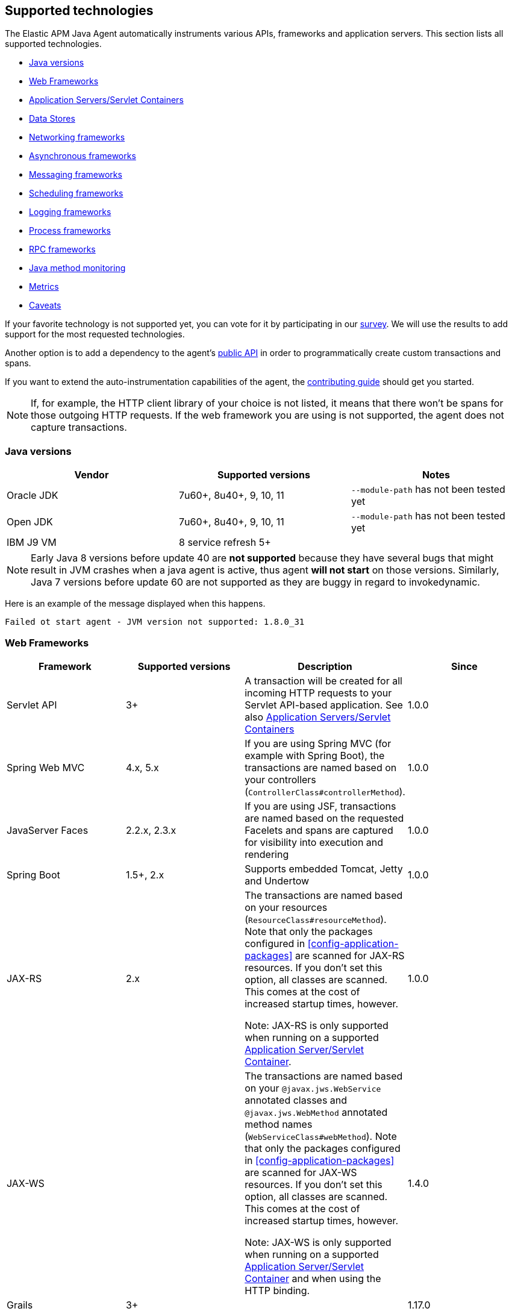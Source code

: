 [[supported-technologies-details]]
== Supported technologies
The Elastic APM Java Agent automatically instruments various APIs,
frameworks and application servers.
This section lists all supported technologies.

* <<supported-java-versions>>
* <<supported-web-frameworks>>
* <<supported-app-servers>>
* <<supported-databases>>
* <<supported-networking-frameworks>>
* <<supported-async-frameworks>>
* <<supported-messaging-frameworks>>
* <<supported-scheduling-frameworks>>
* <<supported-logging-frameworks>>
* <<supported-process-frameworks>>
* <<supported-rpc-frameworks>>
* <<supported-java-methods>>
* <<supported-metrics>>
* <<supported-technologies-caveats>>

If your favorite technology is not supported yet,
you can vote for it by participating in our
https://docs.google.com/forms/d/e/1FAIpQLScd0RYiwZGrEuxykYkv9z8Hl3exx_LKCtjsqEo1OWx8BkLrOQ/viewform?usp=sf_link[survey].
We will use the results to add support for the most requested technologies.

Another option is to add a dependency to the agent's <<public-api, public API>>
in order to programmatically create custom transactions and spans.

If you want to extend the auto-instrumentation capabilities of the agent,
the https://github.com/elastic/apm-agent-java/blob/master/CONTRIBUTING.md[contributing guide] should get you started.

NOTE: If, for example,
the HTTP client library of your choice is not listed,
it means that there won't be spans for those outgoing HTTP requests.
If the web framework you are using is not supported,
the agent does not capture transactions.

[float]
[[supported-java-versions]]
=== Java versions

|===
|Vendor |Supported versions | Notes

|Oracle JDK
|7u60+, 8u40+, 9, 10, 11
|`--module-path` has not been tested yet

|Open JDK
|7u60+, 8u40+, 9, 10, 11
|`--module-path` has not been tested yet

|IBM J9 VM
|8 service refresh 5+
|
|===

NOTE: Early Java 8 versions before update 40 are *not supported* because they have
several bugs that might result in JVM crashes when a java agent is active,
thus agent *will not start* on those versions.
Similarly, Java 7 versions before update 60 are not supported as they are buggy in regard to invokedynamic.

Here is an example of the message displayed when this happens.
```
Failed ot start agent - JVM version not supported: 1.8.0_31
```


[float]
[[supported-web-frameworks]]
=== Web Frameworks
|===
|Framework |Supported versions | Description | Since

|Servlet API
|3+
|A transaction will be created for all incoming HTTP requests to your Servlet API-based application.
 See also <<supported-app-servers>>
|1.0.0

|Spring Web MVC
|4.x, 5.x
|If you are using Spring MVC (for example with Spring Boot),
  the transactions are named based on your controllers (`ControllerClass#controllerMethod`).
|1.0.0

|JavaServer Faces
|2.2.x, 2.3.x
|If you are using JSF, transactions are named based on the requested Facelets and spans are captured for visibility into execution and
rendering
|1.0.0

|Spring Boot
|1.5+, 2.x
|Supports embedded Tomcat, Jetty and Undertow
|1.0.0

|JAX-RS
|2.x
|The transactions are named based on your resources (`ResourceClass#resourceMethod`).
 Note that only the packages configured in <<config-application-packages>> are scanned for JAX-RS resources.
 If you don't set this option,
 all classes are scanned.
 This comes at the cost of increased startup times, however.

 Note: JAX-RS is only supported when running on a supported <<supported-app-servers, Application Server/Servlet Container>>.
|1.0.0

|JAX-WS
|
|The transactions are named based on your `@javax.jws.WebService` annotated classes and `@javax.jws.WebMethod` annotated method names (`WebServiceClass#webMethod`).
 Note that only the packages configured in <<config-application-packages>> are scanned for JAX-WS resources.
 If you don't set this option,
 all classes are scanned.
 This comes at the cost of increased startup times, however.

 Note: JAX-WS is only supported when running on a supported <<supported-app-servers, Application Server/Servlet Container>> and when using the HTTP binding.
|1.4.0

|Grails
|3+
|
|1.17.0

|===


[float]
[[supported-app-servers]]
=== Application Servers/Servlet Containers
The Elastic APM Java agent has generic support for the Servlet API 3+.
However, some servers require special handling.
The servers listed here are tested by an integration test suite to make sure Elastic APM is compatible with them.
Other Servlet 3+ compliant servers will most likely work as well.

|===
|Server |Supported versions

|<<setup-tomcat,Tomcat>>
|7.x, 8.5.x, 9.x

|<<setup-jboss-wildfly,WildFly>>
|8-16

|<<setup-jboss-wildfly,JBoss EAP>>
|6.4, 7.0, 7.1, 7.2

|<<setup-jetty,Jetty>> (only the `ServletContextHandler` is supported)
|9.2, 9.3, 9.4

|<<setup-websphere-liberty,WebSphere Liberty>>
|8.5.5, 18.0.x

|<<setup-generic,Undertow Servlet>>
|1.4

|<<setup-payara,Payara>>
|4.x, 5.x

|<<setup-weblogic,Oracle WebLogic>>
|12.2

|===

[float]
[[supported-databases]]
=== Data Stores
|===
|Database |Supported versions | Description | Since

|JDBC
|4.1+
|The agent automatically creates DB spans for all your JDBC queries.
 This includes JDBC queries executed by O/R mappers like Hibernate.

 *Note:* Make sure that your JDBC driver is at least compiled for Java 1.4.
 Drivers compiled with a lower version are not supported.
 IBM DB2 db2jcc drivers are also not supported.
 Please update to db2jcc4.
|1.0.0

|Elasticsearch
|5.0.2+
|The agent automatically creates Elasticsearch spans for queries done through the official REST client.
|1.0.0, async queries since 1.5.0

|Hibernate Search
|5.x (on by default), 6.x (off by default)
|The agent automatically creates Hibernate Search spans for queries done through the Hibernate Search API.

 *Note:* this feature is marked as experimental for version 6.x, which means it is off by default. In order to enable,
 set the <<config-disable-instrumentations>> config option to an empty string
|1.9.0

|Redis Jedis
|1.4.0-3.x
|The agent creates spans for interactions with the Jedis client.
|1.10.0

|Redis Lettuce
|3.4+
|The agent creates spans for interactions with the Lettuce client.
|1.13.0

|Redis Redisson
|2.1.5+
|The agent creates spans for interactions with the Redisson client.
|1.15.0

|MongoDB driver
|3.x
|The agent creates spans for interactions with the MongoDB driver.
 At the moment, only the synchronous driver (mongo-java-driver) is supported.
 The asynchronous and reactive drivers are currently not supported.

 The name of the span is `<db>.<collection>.<command>`.
 The actual query will not be recorded.
|1.12.0

|===

[float]
[[supported-networking-frameworks]]
=== Networking frameworks
Distributed tracing will only work if you are using one of the supported networking frameworks.

For the supported HTTP libraries, the agent automatically creates spans for outgoing HTTP requests and propagates tracing headers.
The spans are named after the schema `<method> <host>`, for example `GET elastic.co`.

|===
|Framework |Supported versions | Note | Since

|Apache HttpClient
|4.3+
|
| 0.7.0

|Apache HttpAsyncClient
|4.0+
|
| 1.6.0

|Spring RestTemplate
|4+
|
| 0.7.0

|OkHttp
|2, 3
|
|1.4.0 (synchronous calls via `Call#execute()`)
 1.5.0 (async calls via `Call#enquene(Callback)`)

|HttpUrlConnection
|
|
| 1.4.0

|JAX-WS client
|
|JAX-WS clients created via link:https://docs.oracle.com/javaee/7/api/javax/xml/ws/Service.html[`javax.xml.ws.Service`]
 inherently support context propagation as they are using `HttpUrlConnection` underneath.
|1.4.0

|AsyncHttpClient
| 2.x
|
| 1.7.0

|Apache Dubbo
| 2.5+, except for 2.7.0, 2.7.1, and 2.7.2
| This is an experimental plugin. Remove `experimental` from <<config-disable-instrumentations,`disable_instrumentations`>> to enable.
| 1.17.0

|===


[float]
[[supported-async-frameworks]]
=== Asynchronous frameworks
When a Span is created in a different Thread than its parent,
the trace context has to be propagated onto this thread.

This section lists all supported asynchronous frameworks.

|===
|Framework |Supported versions | Description | Since

|`ExecutorService`
|
|The agent propagates the context for `ExecutorService` s.
|1.4.0

|`ScheduledExecutorService`
|
|The agent propagates the context for `ScheduledExecutorService#schedule` (this does not include `scheduleAtFixedRate` or `scheduleWithFixedDelay`.
|1.17.0

|`ForkJoinPool`
|
|The agent propagates the context for `ForkJoinPool` s.
|1.17.0

|Scala Future
|2.13.x
|The agent propagates the context when using the `scala.concurrent.Future` or `scala.concurrent.Promise`.
It will propagate the context when using chaining methods such as `map`, `flatMap`, `traverse`, ...

NOTE: To enable Scala Future support, you need to enable experimental plugins.
|1.18.0

|===


[float]
[[supported-messaging-frameworks]]
=== Messaging frameworks
When using a messaging framework, sender context is propagated so that receiver events are correlated to the
same trace.

|===
|Framework |Supported versions | Description | Since

|JMS
|1.1, 2.0
|The agent captures JMS sends and receives as spans/transactions. In addition, it propagates the context when using
`javax.jms.MessageProducer#send` and `javax.jms.JMSProducer#send` methods through a `Message` property. On receiver
side, the agent reads the context from the Message property through `javax.jms.MessageConsumer#receive`,
`javax.jms.MessageConsumer#receiveNoWait`, `javax.jms.JMSConsumer#receive`, `javax.jms.JMSConsumer#receiveNoWait` or
`javax.jms.MessageListener#onMessage` and uses it for enabling distributed tracing.
|Enabled by default since 1.13.0, added as an experimental plugin in 1.7.0

|Kafka
| <0.11.0 - without distributed tracing; 0.11.0+ - full support
|The agent captures Kafka record sends and polls. If `org.apache.kafka.clients.consumer.Consumer#poll` is invoked from
within a traced transaction, a span will be created. Otherwise, the agent attempts to create a transaction for each
record read from the returned batch *as the consumer iterates over returned records.* This requires some heuristics on
the agent part, so in some cases kafka-transactions may seem missing or out of order.
If both producer and consumer are traced, then distributed tracing is supported, meaning the transaction on the consumer
side will be a part of the same trace containing the producer side as well. Kafka streams are not traced.
|1.13.0

|===


[float]
[[supported-scheduling-frameworks]]
=== Scheduling frameworks
When using a scheduling framework a transaction for every execution will be created.

|===
|Framework |Supported versions | Description | Since

|Scheduling Annotation
|
|The agent instruments any method defined in a package configured in <<config-application-packages>> and annotated with one of the following:
`org.springframework.scheduling.annotation.Scheduled`
`org.springframework.scheduling.annotation.Schedules`
`javax.ejb.Schedule`
`javax.ejb.Schedules` in order to create a transaction with the type `scheduled`, representing the scheduled task execution
|1.6.0

|Quartz
|2.0+
|The agent instruments the `execute` method of any class implementing `org.quartz.Job`, as well as the `executeInternal` method of any class extending `org.springframework.scheduling.quartz.QuartzJobBean`, and creates a transaction with the type `scheduled`, representing the job execution

NOTE: only classes from the quartz-jobs dependency will be instrumented automatically. For the instrumentation of other jobs the package must be added to the <<config-application-packages>> parameter.
|1.8.0

|TimerTask
|
|The agent instruments the `run` method in a package configured in <<config-application-packages>> of any class extending `java.util.TimerTask`, and creates a transaction with the type `scheduled`, representing the job execution
|1.18.0

|===

[float]
[[supported-logging-frameworks]]
=== Logging frameworks

|===
|Framework |Supported versions | Description | Since

|slf4j
|1.4.1+
|When <<config-enable-log-correlation>> is set to `true`,
 the agent will add a https://www.slf4j.org/api/org/slf4j/MDC.html[MDC] entry for `trace.id` and `transaction.id`.
 See the <<config-enable-log-correlation>> configuration option for more details.

 Automatically <<api-span-capture-exception,captures exceptions>> for `logger.error("message", exception)` calls (since 1.10.0).
When doing so, the ID corresponding the captured error (`error.id`) is added to the MDC as well (since 1.16.0).

|1.0.0, 1.10.0 (error capturing)

|log4j2
|2.0+
|When <<config-enable-log-correlation>> is set to `true`,
the agent will add a https://logging.apache.org/log4j/2.x/manual/thread-context.html[ThreadContext] entry for `trace.id` and `transaction.id`.
See the <<config-enable-log-correlation>> configuration option for more details.

Automatically <<api-span-capture-exception,captures exceptions>> for `logger.error("message", exception)` calls.
When doing so, the ID corresponding the captured error (`error.id`) is added to the MDC as well (since 1.16.0).
|1.13.0


|log4j
|1.x
|When <<config-enable-log-correlation>> is set to `true`,
the agent will add a https://logging.apache.org/log4j/1.2/apidocs/org/apache/log4j/MDC.html[MDC] entry for `trace.id` and `transaction.id`.
See the <<config-enable-log-correlation>> configuration option for more details.

|1.13.0

|===

[float]
[[supported-process-frameworks]]
=== Process frameworks

|===
|Framework |Supported versions | Description | Since

|`java.lang.Process`
|
| Instruments `java.lang.Process` execution. Java 9 API using `ProcessHandler` is not supported yet.
| 1.13.0

|Apache commons-exec
|1.3
| Async process support through `org.apache.commons.exec.DefaultExecutor` and subclasses instrumentation.
| 1.13.0

|===

[float]
[[supported-rpc-frameworks]]
=== RPC frameworks

|===
|Framework |Supported versions | Description | Since

| gRPC
| 1.6.1+
| Client (synchronous & asynchronous) & Server instrumentation.
  Streaming calls are currently not instrumented.
| 1.16.0

|===

[float]
[[supported-java-methods]]
=== Java method monitoring

If you are seeing gaps in the span timeline and want to include additional methods, there are several options. See <<java-method-monitoring>> for more information.

[float]
[[supported-metrics]]
=== Metrics

|===
|Framework | Description | Since

|Built-in metrics
|The agent sends various system, JVM, and application metrics.
 See the <<metrics, metrics>> documentation.
|1.3.0

|JMX
|Set the configuration option <<config-capture-jmx-metrics, `capture_jmx_metrics`>> in order to monitor any JMX metric.
|1.11.0

|Micrometer
|Automatically detects and reports the metrics of each `MeterRegistry`.
 See <<metrics-micrometer>> for more details.
|1.18.0

|===

[float]
[[supported-technologies-caveats]]
=== Caveats
* Other JVM languages, like Scala, Kotlin and Groovy have not been tested yet.
* The agent does currently not support running on JVMs with an enabled `SecurityManager`.
  You may see exceptions like this: `java.security.AccessControlException: access denied ("java.lang.RuntimePermission" "getProtectionDomain")`.
  Try to grant `java.security.AllPermission` to the agent.
